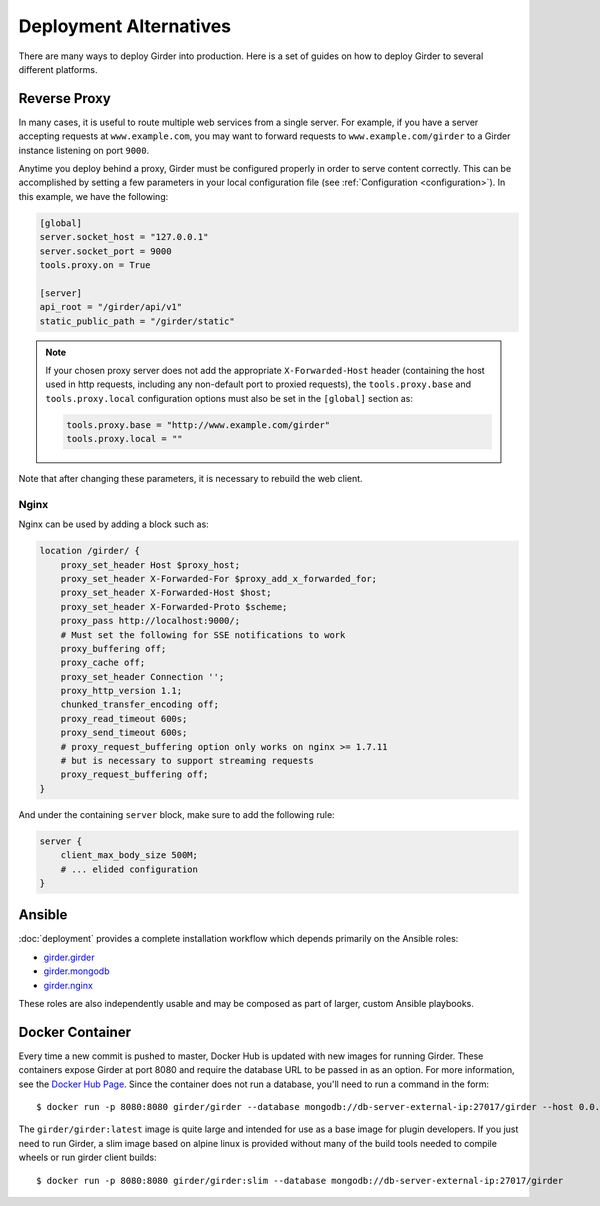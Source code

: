 .. _deploy:

Deployment Alternatives
=======================

There are many ways to deploy Girder into production. Here is a set of guides on
how to deploy Girder to several different platforms.

Reverse Proxy
-------------

In many cases, it is useful to route multiple web services from a single
server.  For example, if you have a server accepting requests at
``www.example.com``, you may want to forward requests to
``www.example.com/girder`` to a Girder instance listening on port ``9000``.

Anytime you deploy behind a proxy, Girder must be configured properly in order to serve
content correctly.  This can be accomplished by setting a few parameters in
your local configuration file (see :ref:`Configuration <configuration>`).  In this
example, we have the following:

.. code-block:: ini

    [global]
    server.socket_host = "127.0.0.1"
    server.socket_port = 9000
    tools.proxy.on = True

    [server]
    api_root = "/girder/api/v1"
    static_public_path = "/girder/static"

.. note:: If your chosen proxy server does not add the appropriate
   ``X-Forwarded-Host`` header (containing the host used in http requests,
   including any non-default port to proxied requests), the ``tools.proxy.base``
   and ``tools.proxy.local`` configuration options must also be set in the
   ``[global]`` section as:

   .. code-block:: ini

       tools.proxy.base = "http://www.example.com/girder"
       tools.proxy.local = ""

Note that after changing these parameters, it is necessary to rebuild the web client.

Nginx
+++++

Nginx can be used by adding a block such as:

.. code-block:: nginx

    location /girder/ {
        proxy_set_header Host $proxy_host;
        proxy_set_header X-Forwarded-For $proxy_add_x_forwarded_for;
        proxy_set_header X-Forwarded-Host $host;
        proxy_set_header X-Forwarded-Proto $scheme;
        proxy_pass http://localhost:9000/;
        # Must set the following for SSE notifications to work
        proxy_buffering off;
        proxy_cache off;
        proxy_set_header Connection '';
        proxy_http_version 1.1;
        chunked_transfer_encoding off;
        proxy_read_timeout 600s;
        proxy_send_timeout 600s;
        # proxy_request_buffering option only works on nginx >= 1.7.11
        # but is necessary to support streaming requests
        proxy_request_buffering off;
    }

And under the containing ``server`` block, make sure to add the following rule:

.. code-block:: nginx

    server {
        client_max_body_size 500M;
        # ... elided configuration
    }

Ansible
-------
:doc:`deployment` provides a complete installation workflow which depends primarily on the
Ansible roles:

* `girder.girder <https://galaxy.ansible.com/girder/girder>`_
* `girder.mongodb <https://galaxy.ansible.com/girder/mongodb>`_
* `girder.nginx <https://galaxy.ansible.com/girder/nginx>`_

These roles are also independently usable and may be composed as part of larger, custom Ansible
playbooks.

Docker Container
----------------

Every time a new commit is pushed to master, Docker Hub is updated with new
images for running Girder. These containers expose Girder at
port 8080 and require the database URL to be passed in as an option. For more
information, see the
`Docker Hub Page <https://hub.docker.com/r/girder/girder>`_. Since the
container does not run a database, you'll need to run a command in the form: ::

   $ docker run -p 8080:8080 girder/girder --database mongodb://db-server-external-ip:27017/girder --host 0.0.0.0

The ``girder/girder:latest`` image is quite large and intended for use as a
base image for plugin developers. If you just need to run Girder, a slim image
based on alpine linux is provided without many of the build tools needed to
compile wheels or run girder client builds: ::

   $ docker run -p 8080:8080 girder/girder:slim --database mongodb://db-server-external-ip:27017/girder
